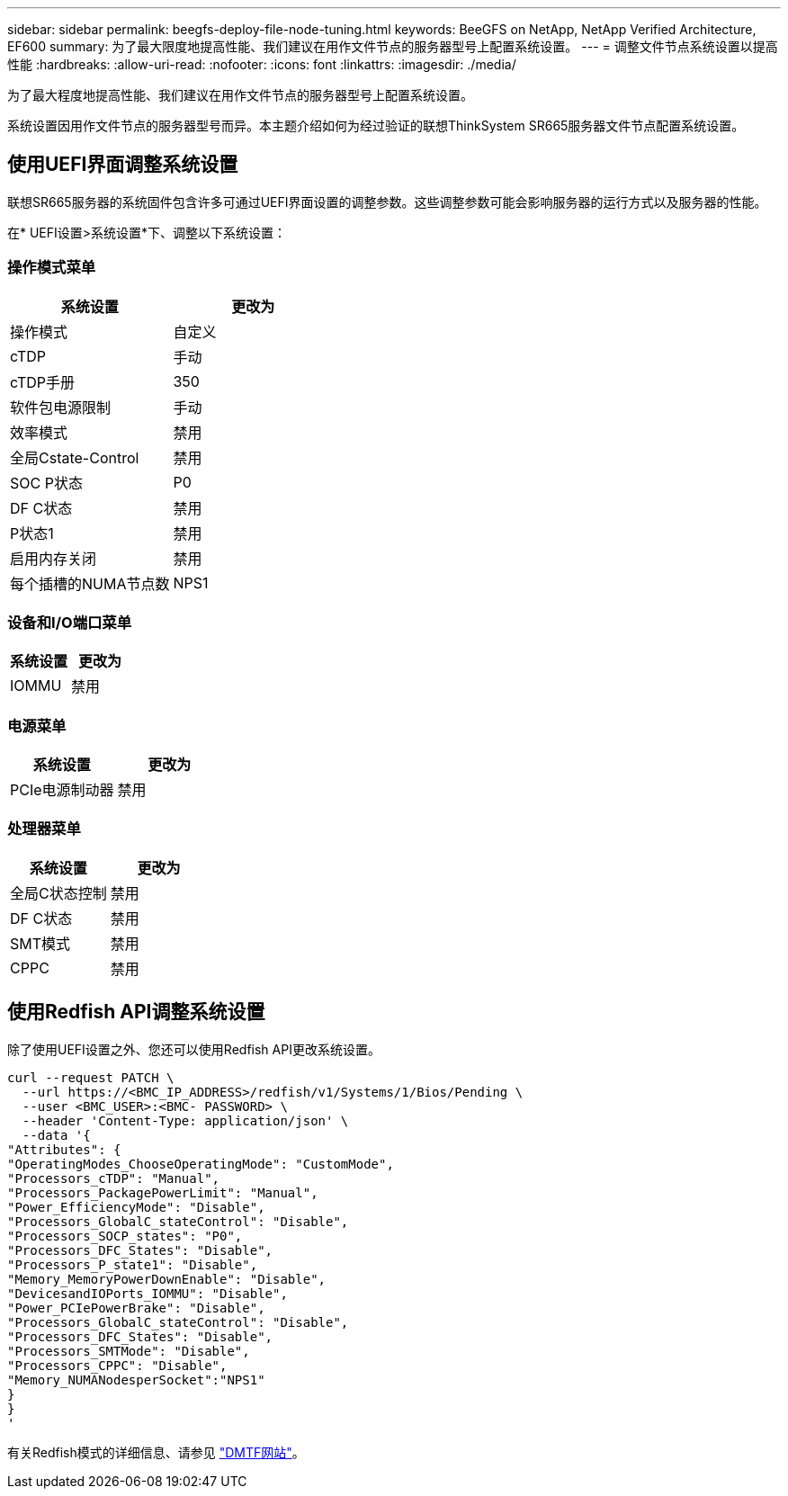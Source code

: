 ---
sidebar: sidebar 
permalink: beegfs-deploy-file-node-tuning.html 
keywords: BeeGFS on NetApp, NetApp Verified Architecture, EF600 
summary: 为了最大限度地提高性能、我们建议在用作文件节点的服务器型号上配置系统设置。 
---
= 调整文件节点系统设置以提高性能
:hardbreaks:
:allow-uri-read: 
:nofooter: 
:icons: font
:linkattrs: 
:imagesdir: ./media/


[role="lead"]
为了最大程度地提高性能、我们建议在用作文件节点的服务器型号上配置系统设置。

系统设置因用作文件节点的服务器型号而异。本主题介绍如何为经过验证的联想ThinkSystem SR665服务器文件节点配置系统设置。



== 使用UEFI界面调整系统设置

联想SR665服务器的系统固件包含许多可通过UEFI界面设置的调整参数。这些调整参数可能会影响服务器的运行方式以及服务器的性能。

在* UEFI设置>系统设置*下、调整以下系统设置：



=== 操作模式菜单

[cols=","]
|===
| *系统设置* | *更改为* 


 a| 
操作模式
 a| 
自定义



 a| 
cTDP
 a| 
手动



 a| 
cTDP手册
 a| 
350



 a| 
软件包电源限制
 a| 
手动



 a| 
效率模式
 a| 
禁用



 a| 
全局Cstate-Control
 a| 
禁用



 a| 
SOC P状态
 a| 
P0



 a| 
DF C状态
 a| 
禁用



 a| 
P状态1
 a| 
禁用



 a| 
启用内存关闭
 a| 
禁用



 a| 
每个插槽的NUMA节点数
 a| 
NPS1

|===


=== 设备和I/O端口菜单

[cols=","]
|===
| *系统设置* | *更改为* 


 a| 
IOMMU
 a| 
禁用

|===


=== 电源菜单

[cols=","]
|===
| *系统设置* | *更改为* 


 a| 
PCIe电源制动器
 a| 
禁用

|===


=== 处理器菜单

[cols=","]
|===
| *系统设置* | *更改为* 


 a| 
全局C状态控制
 a| 
禁用



 a| 
DF C状态
 a| 
禁用



 a| 
SMT模式
 a| 
禁用



 a| 
CPPC
 a| 
禁用

|===


== 使用Redfish API调整系统设置

除了使用UEFI设置之外、您还可以使用Redfish API更改系统设置。

....
curl --request PATCH \
  --url https://<BMC_IP_ADDRESS>/redfish/v1/Systems/1/Bios/Pending \
  --user <BMC_USER>:<BMC- PASSWORD> \
  --header 'Content-Type: application/json' \
  --data '{
"Attributes": {
"OperatingModes_ChooseOperatingMode": "CustomMode",
"Processors_cTDP": "Manual",
"Processors_PackagePowerLimit": "Manual",
"Power_EfficiencyMode": "Disable",
"Processors_GlobalC_stateControl": "Disable",
"Processors_SOCP_states": "P0",
"Processors_DFC_States": "Disable",
"Processors_P_state1": "Disable",
"Memory_MemoryPowerDownEnable": "Disable",
"DevicesandIOPorts_IOMMU": "Disable",
"Power_PCIePowerBrake": "Disable",
"Processors_GlobalC_stateControl": "Disable",
"Processors_DFC_States": "Disable",
"Processors_SMTMode": "Disable",
"Processors_CPPC": "Disable",
"Memory_NUMANodesperSocket":"NPS1"
}
}
'
....
有关Redfish模式的详细信息、请参见 https://redfish.dmtf.org/redfish/schema_index["DMTF网站"^]。
